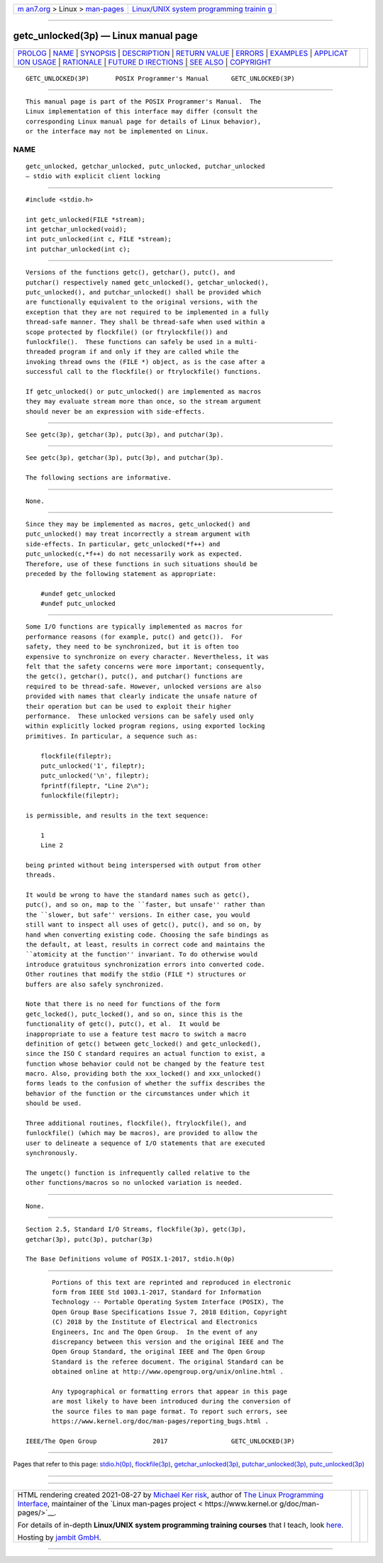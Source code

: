 .. container:: page-top

.. container:: nav-bar

   +----------------------------------+----------------------------------+
   | `m                               | `Linux/UNIX system programming   |
   | an7.org <../../../index.html>`__ | trainin                          |
   | > Linux >                        | g <http://man7.org/training/>`__ |
   | `man-pages <../index.html>`__    |                                  |
   +----------------------------------+----------------------------------+

--------------

getc_unlocked(3p) — Linux manual page
=====================================

+-----------------------------------+-----------------------------------+
| `PROLOG <#PROLOG>`__ \|           |                                   |
| `NAME <#NAME>`__ \|               |                                   |
| `SYNOPSIS <#SYNOPSIS>`__ \|       |                                   |
| `DESCRIPTION <#DESCRIPTION>`__ \| |                                   |
| `RETURN VALUE <#RETURN_VALUE>`__  |                                   |
| \| `ERRORS <#ERRORS>`__ \|        |                                   |
| `EXAMPLES <#EXAMPLES>`__ \|       |                                   |
| `APPLICAT                         |                                   |
| ION USAGE <#APPLICATION_USAGE>`__ |                                   |
| \| `RATIONALE <#RATIONALE>`__ \|  |                                   |
| `FUTURE D                         |                                   |
| IRECTIONS <#FUTURE_DIRECTIONS>`__ |                                   |
| \| `SEE ALSO <#SEE_ALSO>`__ \|    |                                   |
| `COPYRIGHT <#COPYRIGHT>`__        |                                   |
+-----------------------------------+-----------------------------------+
| .. container:: man-search-box     |                                   |
+-----------------------------------+-----------------------------------+

::

   GETC_UNLOCKED(3P)       POSIX Programmer's Manual      GETC_UNLOCKED(3P)


-----------------------------------------------------

::

          This manual page is part of the POSIX Programmer's Manual.  The
          Linux implementation of this interface may differ (consult the
          corresponding Linux manual page for details of Linux behavior),
          or the interface may not be implemented on Linux.

NAME
-------------------------------------------------

::

          getc_unlocked, getchar_unlocked, putc_unlocked, putchar_unlocked
          — stdio with explicit client locking


---------------------------------------------------------

::

          #include <stdio.h>

          int getc_unlocked(FILE *stream);
          int getchar_unlocked(void);
          int putc_unlocked(int c, FILE *stream);
          int putchar_unlocked(int c);


---------------------------------------------------------------

::

          Versions of the functions getc(), getchar(), putc(), and
          putchar() respectively named getc_unlocked(), getchar_unlocked(),
          putc_unlocked(), and putchar_unlocked() shall be provided which
          are functionally equivalent to the original versions, with the
          exception that they are not required to be implemented in a fully
          thread-safe manner. They shall be thread-safe when used within a
          scope protected by flockfile() (or ftrylockfile()) and
          funlockfile().  These functions can safely be used in a multi-
          threaded program if and only if they are called while the
          invoking thread owns the (FILE *) object, as is the case after a
          successful call to the flockfile() or ftrylockfile() functions.

          If getc_unlocked() or putc_unlocked() are implemented as macros
          they may evaluate stream more than once, so the stream argument
          should never be an expression with side-effects.


-----------------------------------------------------------------

::

          See getc(3p), getchar(3p), putc(3p), and putchar(3p).


-----------------------------------------------------

::

          See getc(3p), getchar(3p), putc(3p), and putchar(3p).

          The following sections are informative.


---------------------------------------------------------

::

          None.


---------------------------------------------------------------------------

::

          Since they may be implemented as macros, getc_unlocked() and
          putc_unlocked() may treat incorrectly a stream argument with
          side-effects. In particular, getc_unlocked(*f++) and
          putc_unlocked(c,*f++) do not necessarily work as expected.
          Therefore, use of these functions in such situations should be
          preceded by the following statement as appropriate:

              #undef getc_unlocked
              #undef putc_unlocked


-----------------------------------------------------------

::

          Some I/O functions are typically implemented as macros for
          performance reasons (for example, putc() and getc()).  For
          safety, they need to be synchronized, but it is often too
          expensive to synchronize on every character. Nevertheless, it was
          felt that the safety concerns were more important; consequently,
          the getc(), getchar(), putc(), and putchar() functions are
          required to be thread-safe. However, unlocked versions are also
          provided with names that clearly indicate the unsafe nature of
          their operation but can be used to exploit their higher
          performance.  These unlocked versions can be safely used only
          within explicitly locked program regions, using exported locking
          primitives. In particular, a sequence such as:

              flockfile(fileptr);
              putc_unlocked('1', fileptr);
              putc_unlocked('\n', fileptr);
              fprintf(fileptr, "Line 2\n");
              funlockfile(fileptr);

          is permissible, and results in the text sequence:

              1
              Line 2

          being printed without being interspersed with output from other
          threads.

          It would be wrong to have the standard names such as getc(),
          putc(), and so on, map to the ``faster, but unsafe'' rather than
          the ``slower, but safe'' versions. In either case, you would
          still want to inspect all uses of getc(), putc(), and so on, by
          hand when converting existing code. Choosing the safe bindings as
          the default, at least, results in correct code and maintains the
          ``atomicity at the function'' invariant. To do otherwise would
          introduce gratuitous synchronization errors into converted code.
          Other routines that modify the stdio (FILE *) structures or
          buffers are also safely synchronized.

          Note that there is no need for functions of the form
          getc_locked(), putc_locked(), and so on, since this is the
          functionality of getc(), putc(), et al.  It would be
          inappropriate to use a feature test macro to switch a macro
          definition of getc() between getc_locked() and getc_unlocked(),
          since the ISO C standard requires an actual function to exist, a
          function whose behavior could not be changed by the feature test
          macro. Also, providing both the xxx_locked() and xxx_unlocked()
          forms leads to the confusion of whether the suffix describes the
          behavior of the function or the circumstances under which it
          should be used.

          Three additional routines, flockfile(), ftrylockfile(), and
          funlockfile() (which may be macros), are provided to allow the
          user to delineate a sequence of I/O statements that are executed
          synchronously.

          The ungetc() function is infrequently called relative to the
          other functions/macros so no unlocked variation is needed.


---------------------------------------------------------------------------

::

          None.


---------------------------------------------------------

::

          Section 2.5, Standard I/O Streams, flockfile(3p), getc(3p),
          getchar(3p), putc(3p), putchar(3p)

          The Base Definitions volume of POSIX.1‐2017, stdio.h(0p)


-----------------------------------------------------------

::

          Portions of this text are reprinted and reproduced in electronic
          form from IEEE Std 1003.1-2017, Standard for Information
          Technology -- Portable Operating System Interface (POSIX), The
          Open Group Base Specifications Issue 7, 2018 Edition, Copyright
          (C) 2018 by the Institute of Electrical and Electronics
          Engineers, Inc and The Open Group.  In the event of any
          discrepancy between this version and the original IEEE and The
          Open Group Standard, the original IEEE and The Open Group
          Standard is the referee document. The original Standard can be
          obtained online at http://www.opengroup.org/unix/online.html .

          Any typographical or formatting errors that appear in this page
          are most likely to have been introduced during the conversion of
          the source files to man page format. To report such errors, see
          https://www.kernel.org/doc/man-pages/reporting_bugs.html .

   IEEE/The Open Group               2017                 GETC_UNLOCKED(3P)

--------------

Pages that refer to this page:
`stdio.h(0p) <../man0/stdio.h.0p.html>`__, 
`flockfile(3p) <../man3/flockfile.3p.html>`__, 
`getchar_unlocked(3p) <../man3/getchar_unlocked.3p.html>`__, 
`putchar_unlocked(3p) <../man3/putchar_unlocked.3p.html>`__, 
`putc_unlocked(3p) <../man3/putc_unlocked.3p.html>`__

--------------

--------------

.. container:: footer

   +-----------------------+-----------------------+-----------------------+
   | HTML rendering        |                       | |Cover of TLPI|       |
   | created 2021-08-27 by |                       |                       |
   | `Michael              |                       |                       |
   | Ker                   |                       |                       |
   | risk <https://man7.or |                       |                       |
   | g/mtk/index.html>`__, |                       |                       |
   | author of `The Linux  |                       |                       |
   | Programming           |                       |                       |
   | Interface <https:     |                       |                       |
   | //man7.org/tlpi/>`__, |                       |                       |
   | maintainer of the     |                       |                       |
   | `Linux man-pages      |                       |                       |
   | project <             |                       |                       |
   | https://www.kernel.or |                       |                       |
   | g/doc/man-pages/>`__. |                       |                       |
   |                       |                       |                       |
   | For details of        |                       |                       |
   | in-depth **Linux/UNIX |                       |                       |
   | system programming    |                       |                       |
   | training courses**    |                       |                       |
   | that I teach, look    |                       |                       |
   | `here <https://ma     |                       |                       |
   | n7.org/training/>`__. |                       |                       |
   |                       |                       |                       |
   | Hosting by `jambit    |                       |                       |
   | GmbH                  |                       |                       |
   | <https://www.jambit.c |                       |                       |
   | om/index_en.html>`__. |                       |                       |
   +-----------------------+-----------------------+-----------------------+

--------------

.. container:: statcounter

   |Web Analytics Made Easy - StatCounter|

.. |Cover of TLPI| image:: https://man7.org/tlpi/cover/TLPI-front-cover-vsmall.png
   :target: https://man7.org/tlpi/
.. |Web Analytics Made Easy - StatCounter| image:: https://c.statcounter.com/7422636/0/9b6714ff/1/
   :class: statcounter
   :target: https://statcounter.com/
